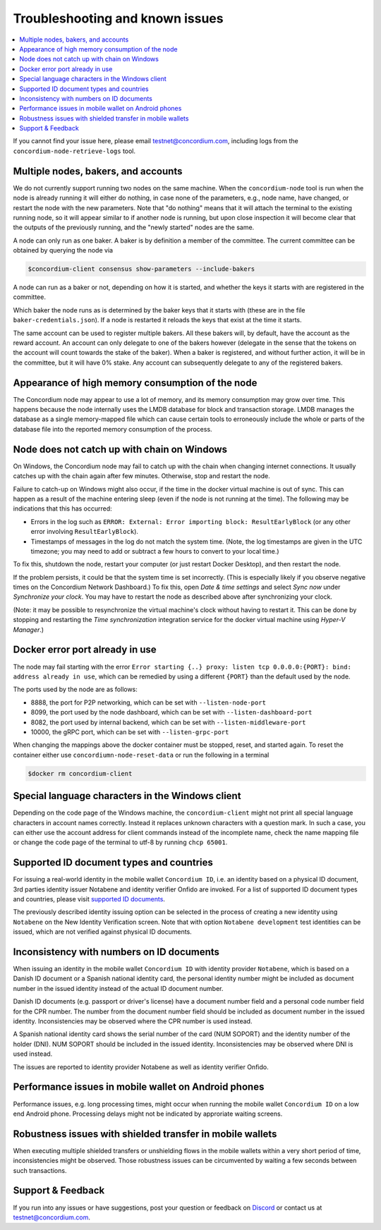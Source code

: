 .. _supported ID documents: http://onfido.com/supported-documents
.. _other ports: /testnet/docs/quickstart-node#configuring-ports
.. _Discord: https://discord.gg/xWmQ5tp

================================
Troubleshooting and known issues
================================

.. contents::
   :local:
   :backlinks: none

If you cannot find your issue here, please email testnet@concordium.com,
including logs from the ``concordium-node-retrieve-logs`` tool.

Multiple nodes, bakers, and accounts
====================================

We do not currently support running two nodes on the same machine. When the
``concordium-node`` tool is run when the node is already running it will either
do nothing, in case none of the parameters, e.g., node name, have changed, or
restart the node with the new parameters. Note that "do nothing" means that it
will attach the terminal to the existing running node, so it will appear similar
to if another node is running, but upon close inspection it will become clear
that the outputs of the previously running, and the "newly started" nodes are
the same.

A node can only run as one baker. A baker is by definition a member of the
committee. The current committee can be obtained by querying the node via

.. code-block:: console

   $concordium-client consensus show-parameters --include-bakers

A node can run as a baker or not, depending on how it is started, and whether the keys it
starts with are registered in the committee.

Which baker the node runs as is determined by the baker keys that it starts with
(these are in the file ``baker-credentials.json``). If a node is restarted it
reloads the keys that exist at the time it starts.

The same account can be used to register multiple bakers. All these bakers will,
by default, have the account as the reward account. An account can only delegate
to one of the bakers however (delegate in the sense that the tokens on the
account will count towards the stake of the baker). When a baker is registered,
and without further action, it will be in the committee, but it will have 0%
stake. Any account can subsequently delegate to any of the registered bakers.

Appearance of high memory consumption of the node
=================================================

The Concordium node may appear to use a lot of memory, and its memory
consumption may grow over time. This happens because the node internally uses
the LMDB database for block and transaction storage. LMDB manages the database
as a single memory-mapped file which can cause certain tools to erroneously
include the whole or parts of the database file into the reported memory
consumption of the process.

Node does not catch up with chain on Windows
============================================

On Windows, the Concordium node may fail to catch up with the chain when
changing internet connections. It usually catches up with the chain again after
few minutes. Otherwise, stop and restart the node.

Failure to catch-up on Windows might also occur, if the time in the docker
virtual machine is out of sync. This can happen as a result of the machine
entering sleep (even if the node is not running at the time). The following may
be indications that this has occurred:

-  Errors in the log such as
   ``ERROR: External: Error importing block: ResultEarlyBlock`` (or any
   other error involving ``ResultEarlyBlock``).
-  Timestamps of messages in the log do not match the system time.
   (Note, the log timestamps are given in the UTC timezone; you may need
   to add or subtract a few hours to convert to your local time.)

To fix this, shutdown the node, restart your computer (or just restart Docker
Desktop), and then restart the node.

If the problem persists, it could be that the system time is set incorrectly.
(This is especially likely if you observe negative times on the Concordium
Network Dashboard.) To fix this, open *Date & time settings* and select *Sync
now* under *Synchronize your clock*. You may have to restart the node as
described above after synchronizing your clock.

(Note: it may be possible to resynchronize the virtual machine's clock without
having to restart it. This can be done by stopping and restarting the *Time
synchronization* integration service for the docker virtual machine using
*Hyper-V Manager*.)

Docker error port already in use
================================

The node may fail starting with the error ``Error starting {..} proxy: listen
tcp 0.0.0.0:{PORT}: bind: address already in use``, which can be remedied by
using a different ``{PORT}`` than the default used by the node.

The ports used by the node are as follows:

-  8888, the port for P2P networking, which can be set with
   ``--listen-node-port``
-  8099, the port used by the node dashboard, which can be set with
   ``--listen-dashboard-port``
-  8082, the port used by internal backend, which can be set with
   ``--listen-middleware-port``
-  10000, the gRPC port, which can be set with ``--listen-grpc-port``

When changing the mappings above the docker container must be stopped, reset,
and started again. To reset the container either use ``concordiumn-node-reset-data`` or run the following in a terminal

.. code-block:: console

   $docker rm concordium-client
  
Special language characters in the Windows client
=================================================

Depending on the code page of the Windows machine, the ``concordium-client`` might not print all special language characters in account names correctly. Instead it replaces unknown characters with a question mark. In such a case, you can either use the account address for client commands instead of the incomplete name, check the name mapping file or change the code page of the terminal to utf-8 by running ``chcp 65001``.

Supported ID document types and countries
=========================================

For issuing a real-world identity in the mobile wallet ``Concordium ID``, i.e.
an identity based on a physical ID document, 3rd parties identity issuer
Notabene and identity verifier Onfido are invoked. For a list of supported ID
document types and countries, please visit `supported ID documents`_.

The previously described identity issuing option can be selected in the process
of creating a new identity using ``Notabene`` on the New Identity Verification
screen. Note that with option ``Notabene development`` test identities can be
issued, which are not verified against physical ID documents.

Inconsistency with numbers on ID documents 
==========================================

When issuing an identity in the mobile wallet ``Concordium ID`` with identity provider ``Notabene``, which is based on a Danish ID document or a Spanish national identity card, the personal identity number might be included as document number in the issued identity instead of the actual ID document number.

Danish ID documents (e.g. passport or driver's license) have a document number field and a personal code number field for the CPR number. The number from the document number field should be included as document number in the issued identity. Inconsistencies may be observed where the CPR number is used instead.

A Spanish national identity card shows the serial number of the card (NUM SOPORT) and the identity number of the holder (DNI). NUM SOPORT should be included in the issued identity. Inconsistencies may be observed where DNI is used instead.

The issues are reported to identity provider Notabene as well as identity verifier Onfido.

Performance issues in mobile wallet on Android phones
=====================================================

Performance issues, e.g. long processing times, might occur when running the
mobile wallet ``Concordium ID`` on a low end Android phone. Processing delays
might not be indicated by approriate waiting screens.

Robustness issues with shielded transfer in mobile wallets
==========================================================

When executing multiple shielded transfers or unshielding flows in the mobile
wallets within a very short period of time, inconsistencies might be observed.
Those robustness issues can be circumvented by waiting a few seconds between
such transactions.

Support & Feedback
==================

If you run into any issues or have suggestions, post your question or feedback
on `Discord`_ or contact us at testnet@concordium.com.
